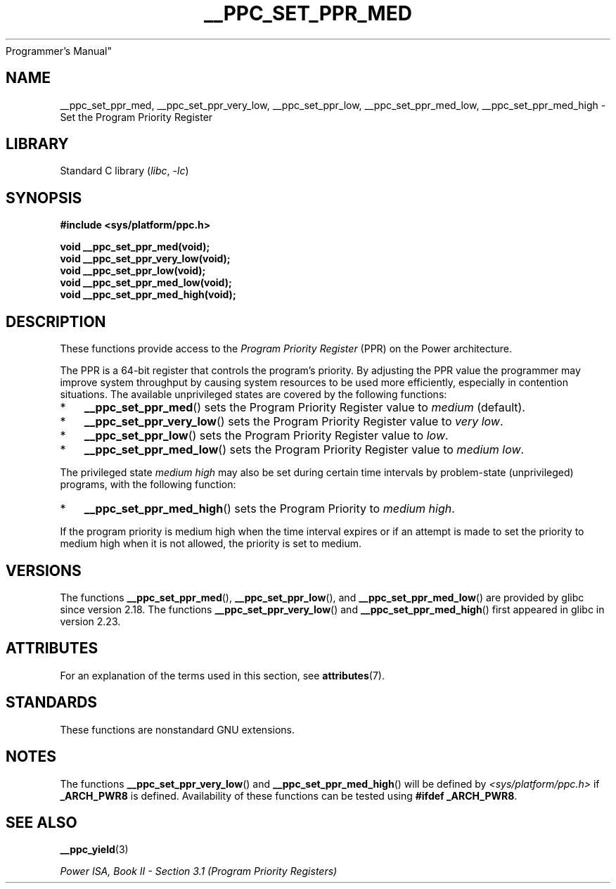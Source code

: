 .\" Copyright (c) 2015, 2016 IBM Corporation.
.\"
.\" SPDX-License-Identifier: Linux-man-pages-copyleft
.\"
.TH __PPC_SET_PPR_MED 3 2022-09-09 "Linux man-pages (unreleased)"
Programmer's Manual"
.SH NAME
__ppc_set_ppr_med, __ppc_set_ppr_very_low, __ppc_set_ppr_low,
__ppc_set_ppr_med_low, __ppc_set_ppr_med_high \-
Set the Program Priority Register
.SH LIBRARY
Standard C library
.RI ( libc ", " \-lc )
.SH SYNOPSIS
.nf
.B #include <sys/platform/ppc.h>
.PP
.B void __ppc_set_ppr_med(void);
.B void __ppc_set_ppr_very_low(void);
.B void __ppc_set_ppr_low(void);
.B void __ppc_set_ppr_med_low(void);
.B void __ppc_set_ppr_med_high(void);
.fi
.SH DESCRIPTION
These functions provide access to the
.I Program Priority Register
(PPR) on the Power architecture.
.PP
The PPR is a 64-bit register that controls the program's priority.
By adjusting the PPR value the programmer may improve system
throughput by causing system resources to be used more
efficiently, especially in contention situations.
The available unprivileged states are covered by the following functions:
.IP * 3
.BR __ppc_set_ppr_med ()
sets the Program Priority Register value to
.I medium
(default).
.IP *
.BR __ppc_set_ppr_very_low ()
sets the Program Priority Register value to
.IR "very low" .
.IP *
.BR __ppc_set_ppr_low ()
sets the Program Priority Register value to
.IR low .
.IP *
.BR __ppc_set_ppr_med_low ()
sets the Program Priority Register value to
.IR "medium low" .
.PP
The privileged state
.I medium high
may also be set during certain time intervals by problem-state (unprivileged)
programs, with the following function:
.IP * 3
.BR __ppc_set_ppr_med_high ()
sets the Program Priority to
.IR "medium high" .
.PP
If the program priority is medium high when the time interval expires or if an
attempt is made to set the priority to medium high when it is not allowed, the
priority is set to medium.
.SH VERSIONS
The functions
.BR __ppc_set_ppr_med (),
.BR __ppc_set_ppr_low (),
and
.BR __ppc_set_ppr_med_low ()
are provided by glibc since version 2.18.
The functions
.BR __ppc_set_ppr_very_low ()
and
.BR __ppc_set_ppr_med_high ()
first appeared in glibc in version 2.23.
.SH ATTRIBUTES
For an explanation of the terms used in this section, see
.BR attributes (7).
.ad l
.nh
.TS
allbox;
lbx lb lb
l l l.
Interface	Attribute	Value
T{
.BR __ppc_set_ppr_med (),
.BR __ppc_set_ppr_very_low (),
.BR __ppc_set_ppr_low (),
.BR __ppc_set_ppr_med_low (),
.BR __ppc_set_ppr_med_high ()
T}	Thread safety	MT-Safe
.TE
.hy
.ad
.sp 1
.SH STANDARDS
These functions are nonstandard GNU extensions.
.SH NOTES
The functions
.BR __ppc_set_ppr_very_low ()
and
.BR __ppc_set_ppr_med_high ()
will be defined by
.I <sys/platform/ppc.h>
if
.B _ARCH_PWR8
is defined.
Availability of these functions can be tested using
.BR "#ifdef _ARCH_PWR8" .
.SH SEE ALSO
.BR __ppc_yield (3)
.PP
.I Power ISA, Book\~II - Section\ 3.1 (Program Priority Registers)
